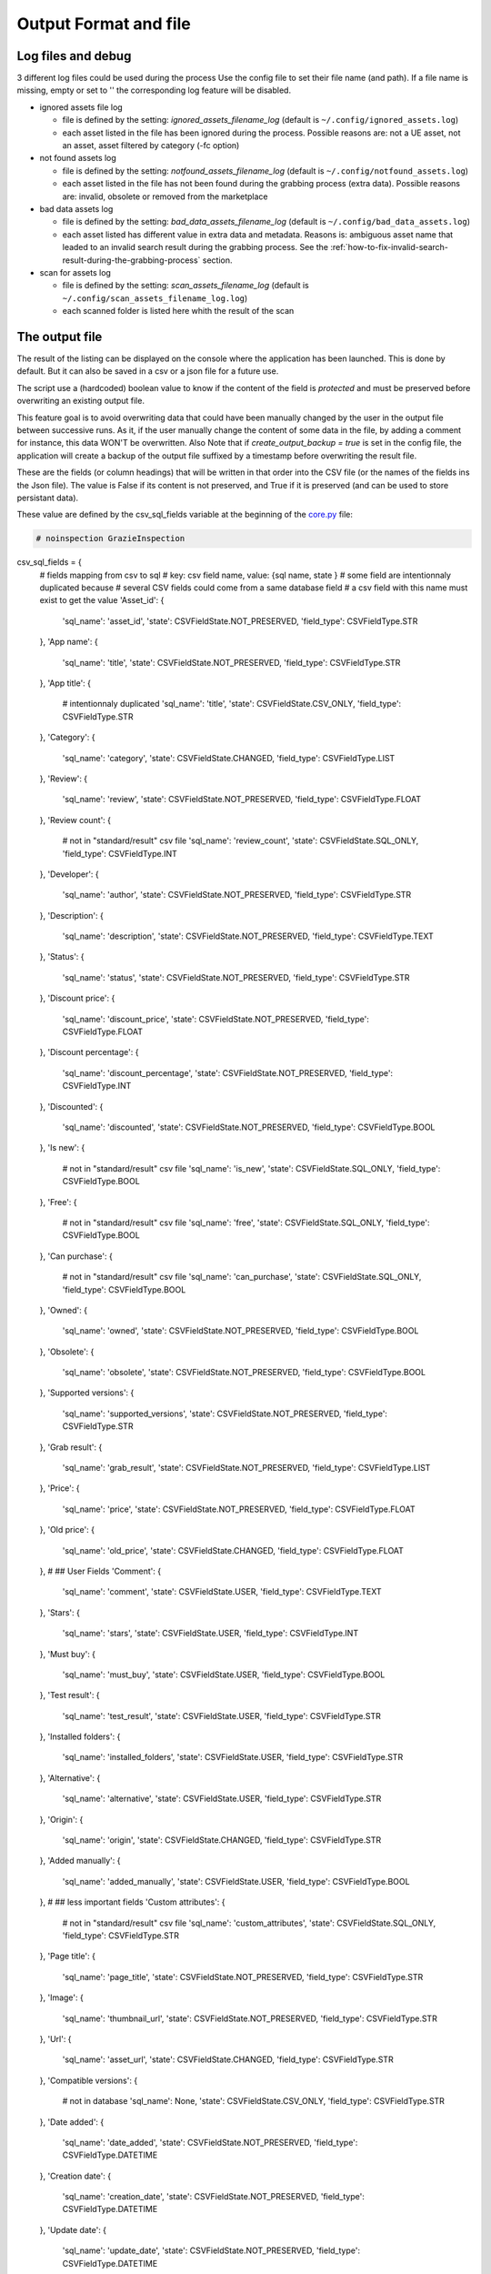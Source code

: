 Output Format and file
----------------------
.. _output:

Log files and debug
~~~~~~~~~~~~~~~~~~~

3 different log files could be used during the process Use the config
file to set their file name (and path). If a file name is missing, empty
or set to '' the corresponding log feature will be disabled.

-  ignored assets file log

   -  file is defined by the setting: `ignored_assets_filename_log`
      (default is ``~/.config/ignored_assets.log``)
   -  each asset listed in the file has been ignored during the process.
      Possible reasons are: not a UE asset, not an asset, asset filtered
      by category (-fc option)

-  not found assets log

   -  file is defined by the setting: `notfound_assets_filename_log`
      (default is ``~/.config/notfound_assets.log``)
   -  each asset listed in the file has not been found during the
      grabbing process (extra data). Possible reasons are: invalid,
      obsolete or removed from the marketplace

-  bad data assets log

   -  file is defined by the setting: `bad_data_assets_filename_log`
      (default is ``~/.config/bad_data_assets.log``)
   -  each asset listed has different value in extra data and metadata.
      Reasons is: ambiguous asset name that leaded to an invalid search
      result during the grabbing process. See the :ref:`how-to-fix-invalid-search-result-during-the-grabbing-process`
      section.

-  scan for assets log

   -  file is defined by the setting: `scan_assets_filename_log`
      (default is ``~/.config/scan_assets_filename_log.log``)
   -  each scanned folder is listed here whith the result of the scan


The output file
~~~~~~~~~~~~~~~

The result of the listing can be displayed on the console where the application
has been launched. This is done by default. But it can also be saved in
a csv or a json file for a future use.

The script use a (hardcoded) boolean value to know if the content of the
field is `protected` and must be preserved before overwriting an
existing output file.

This feature goal is to avoid overwriting data that could have been
manually changed by the user in the output file between successive runs.
As it, if the user manually change the content of some data in the file,
by adding a comment for instance, this data WON'T be overwritten. Also
Note that if `create_output_backup = true` is set in the config file,
the application will create a backup of the output file suffixed by a timestamp
before overwriting the result file.

These are the fields (or column headings) that will be written in that
order into the CSV file (or the names of the fields ins the Json file).
The value is False if its content is not preserved, and True if it is
preserved (and can be used to store persistant data).

These value are defined by the csv_sql_fields variable at the beginning of
the
`core.py <https://github.com/LaurentOngaro/UEVaultManager/blob/UEVaultManager/models/csv_data.py>`__
file:

.. code:: python

 # noinspection GrazieInspection
csv_sql_fields = {
    # fields mapping from csv to sql
    # key: csv field name, value: {sql name, state }
    # some field are intentionnaly duplicated because
    #   several CSV fields could come from a same database field
    #   a csv field with this name must exist to get the value
    'Asset_id': {
        'sql_name': 'asset_id',
        'state': CSVFieldState.NOT_PRESERVED,
        'field_type': CSVFieldType.STR
    },
    'App name': {
        'sql_name': 'title',
        'state': CSVFieldState.NOT_PRESERVED,
        'field_type': CSVFieldType.STR
    },
    'App title': {
        # intentionnaly duplicated
        'sql_name': 'title',
        'state': CSVFieldState.CSV_ONLY,
        'field_type': CSVFieldType.STR
    },
    'Category': {
        'sql_name': 'category',
        'state': CSVFieldState.CHANGED,
        'field_type': CSVFieldType.LIST
    },
    'Review': {
        'sql_name': 'review',
        'state': CSVFieldState.NOT_PRESERVED,
        'field_type': CSVFieldType.FLOAT
    },
    'Review count': {
        # not in "standard/result" csv file
        'sql_name': 'review_count',
        'state': CSVFieldState.SQL_ONLY,
        'field_type': CSVFieldType.INT
    },
    'Developer': {
        'sql_name': 'author',
        'state': CSVFieldState.NOT_PRESERVED,
        'field_type': CSVFieldType.STR
    },
    'Description': {
        'sql_name': 'description',
        'state': CSVFieldState.NOT_PRESERVED,
        'field_type': CSVFieldType.TEXT
    },
    'Status': {
        'sql_name': 'status',
        'state': CSVFieldState.NOT_PRESERVED,
        'field_type': CSVFieldType.STR
    },
    'Discount price': {
        'sql_name': 'discount_price',
        'state': CSVFieldState.NOT_PRESERVED,
        'field_type': CSVFieldType.FLOAT
    },
    'Discount percentage': {
        'sql_name': 'discount_percentage',
        'state': CSVFieldState.NOT_PRESERVED,
        'field_type': CSVFieldType.INT
    },
    'Discounted': {
        'sql_name': 'discounted',
        'state': CSVFieldState.NOT_PRESERVED,
        'field_type': CSVFieldType.BOOL
    },
    'Is new': {
        # not in "standard/result" csv file
        'sql_name': 'is_new',
        'state': CSVFieldState.SQL_ONLY,
        'field_type': CSVFieldType.BOOL
    },
    'Free': {
        # not in "standard/result" csv file
        'sql_name': 'free',
        'state': CSVFieldState.SQL_ONLY,
        'field_type': CSVFieldType.BOOL
    },
    'Can purchase': {
        # not in "standard/result" csv file
        'sql_name': 'can_purchase',
        'state': CSVFieldState.SQL_ONLY,
        'field_type': CSVFieldType.BOOL
    },
    'Owned': {
        'sql_name': 'owned',
        'state': CSVFieldState.NOT_PRESERVED,
        'field_type': CSVFieldType.BOOL
    },
    'Obsolete': {
        'sql_name': 'obsolete',
        'state': CSVFieldState.NOT_PRESERVED,
        'field_type': CSVFieldType.BOOL
    },
    'Supported versions': {
        'sql_name': 'supported_versions',
        'state': CSVFieldState.NOT_PRESERVED,
        'field_type': CSVFieldType.STR
    },
    'Grab result': {
        'sql_name': 'grab_result',
        'state': CSVFieldState.NOT_PRESERVED,
        'field_type': CSVFieldType.LIST
    },
    'Price': {
        'sql_name': 'price',
        'state': CSVFieldState.NOT_PRESERVED,
        'field_type': CSVFieldType.FLOAT
    },
    'Old price': {
        'sql_name': 'old_price',
        'state': CSVFieldState.CHANGED,
        'field_type': CSVFieldType.FLOAT
    },
    # ## User Fields
    'Comment': {
        'sql_name': 'comment',
        'state': CSVFieldState.USER,
        'field_type': CSVFieldType.TEXT
    },
    'Stars': {
        'sql_name': 'stars',
        'state': CSVFieldState.USER,
        'field_type': CSVFieldType.INT
    },
    'Must buy': {
        'sql_name': 'must_buy',
        'state': CSVFieldState.USER,
        'field_type': CSVFieldType.BOOL
    },
    'Test result': {
        'sql_name': 'test_result',
        'state': CSVFieldState.USER,
        'field_type': CSVFieldType.STR
    },
    'Installed folders': {
        'sql_name': 'installed_folders',
        'state': CSVFieldState.USER,
        'field_type': CSVFieldType.STR
    },
    'Alternative': {
        'sql_name': 'alternative',
        'state': CSVFieldState.USER,
        'field_type': CSVFieldType.STR
    },
    'Origin': {
        'sql_name': 'origin',
        'state': CSVFieldState.CHANGED,
        'field_type': CSVFieldType.STR
    },
    'Added manually': {
        'sql_name': 'added_manually',
        'state': CSVFieldState.USER,
        'field_type': CSVFieldType.BOOL
    },
    # ## less important fields
    'Custom attributes': {
        # not in "standard/result" csv file
        'sql_name': 'custom_attributes',
        'state': CSVFieldState.SQL_ONLY,
        'field_type': CSVFieldType.STR
    },
    'Page title': {
        'sql_name': 'page_title',
        'state': CSVFieldState.NOT_PRESERVED,
        'field_type': CSVFieldType.STR
    },
    'Image': {
        'sql_name': 'thumbnail_url',
        'state': CSVFieldState.NOT_PRESERVED,
        'field_type': CSVFieldType.STR
    },
    'Url': {
        'sql_name': 'asset_url',
        'state': CSVFieldState.CHANGED,
        'field_type': CSVFieldType.STR
    },
    'Compatible versions': {
        # not in database
        'sql_name': None,
        'state': CSVFieldState.CSV_ONLY,
        'field_type': CSVFieldType.STR
    },
    'Date added': {
        'sql_name': 'date_added',
        'state': CSVFieldState.NOT_PRESERVED,
        'field_type': CSVFieldType.DATETIME
    },
    'Creation date': {
        'sql_name': 'creation_date',
        'state': CSVFieldState.NOT_PRESERVED,
        'field_type': CSVFieldType.DATETIME
    },
    'Update date': {
        'sql_name': 'update_date',
        'state': CSVFieldState.NOT_PRESERVED,
        'field_type': CSVFieldType.DATETIME
    },
    'UE version': {
        # not in database
        'sql_name': None,
        'state': CSVFieldState.CSV_ONLY,
        'field_type': CSVFieldType.STR
    },
    'Uid': {
        'sql_name': 'id',
        'state': CSVFieldState.NOT_PRESERVED,
        'field_type': CSVFieldType.STR
    },
    # ## UE asset class field only
    'Namespace': {
        'sql_name': 'namespace',
        'state': CSVFieldState.ASSET_ONLY,
        'field_type': CSVFieldType.STR
    },
    'Catalog itemid': {
        'sql_name': 'catalog_item_id',
        'state': CSVFieldState.ASSET_ONLY,
        'field_type': CSVFieldType.STR
    },
    'Asset slug': {
        'sql_name': 'asset_slug',
        'state': CSVFieldState.SQL_ONLY,
        'field_type': CSVFieldType.STR
    },
    'urlSlug': {
        # intentionnaly duplicated
        'sql_name': 'asset_slug',
        'state': CSVFieldState.CHANGED,
        'field_type': CSVFieldType.STR
    },
    'Currency code': {
        'sql_name': 'currency_code',
        'state': CSVFieldState.ASSET_ONLY,
        'field_type': CSVFieldType.STR
    },
    'Technical details': {
        'sql_name': 'technical_details',
        'state': CSVFieldState.ASSET_ONLY,
        'field_type': CSVFieldType.STR
    },
    'Long description': {
        'sql_name': 'long_description',
        'state': CSVFieldState.ASSET_ONLY,
        'field_type': CSVFieldType.TEXT
    },
    'Tags': {
        'sql_name': 'tags',
        'state': CSVFieldState.SQL_ONLY,
        'field_type': CSVFieldType.STR
    },
    'Comment rating id': {
        'sql_name': 'comment_rating_id',
        'state': CSVFieldState.ASSET_ONLY,
        'field_type': CSVFieldType.STR
    },
    'Rating id': {
        'sql_name': 'rating_id',
        'state': CSVFieldState.ASSET_ONLY,
        'field_type': CSVFieldType.STR
    },
    'Is catalog item': {
        'sql_name': 'is_catalog_item',
        'state': CSVFieldState.ASSET_ONLY,
        'field_type': CSVFieldType.BOOL
    },
    'Thumbnail': {
        # intentionnaly duplicated
        'sql_name': 'thumbnail_url',
        'state': CSVFieldState.ASSET_ONLY,
        'field_type': CSVFieldType.STR
    },
    'Release info': {
        'sql_name': 'release_info',
        'state': CSVFieldState.NOT_PRESERVED,
        'field_type': CSVFieldType.STR
    },
    'Downloaded size': {
        'sql_name': 'downloaded_size',
        'state': CSVFieldState.NOT_PRESERVED,
        'field_type': CSVFieldType.STR
    },
}


The individual json files
~~~~~~~~~~~~~~~~~~~~~~~~~

Each asset will also have its data saved in to different json files:

-  for the all the assets available in the marketplace (including the owned ones):

  -  the folder ``<Scraping folder>/assets``: contains a json file for each
     asset (identified by its `asset_id` is the asset has one) to store its metadata (get from
     a call to the epic API). The <Scraping folder> can be set in the ``<config folder>/config_gui.ini`` configuration file

-  for the assets OWNED by the user

  -  the folder ``<data folder>/metadata``: contains a json file for each
     asset (identified by its `asset_id`) to store its metadata (get from
     a call to the epic API)
  -  the folder ``<data folder>/extra``: contains a json file for each
     asset (identified by its `asset_id`) to store its ''extra data''
     (grabbed from the marketplace page of the asset)

Note:

-  filtering data (using the -fc optional arguments) occurs BEFORE
   saving extra data
-  some `extra` json files can be missing where the corresponding
   `metadata` json file is present, that's because some data could have
   not been grabbed or the asset page not found during the process.
-  the grabbing processing for extra data is using a text based search,
   so the analysed asset page could be the bad one and results could be
   taken for another asset. See the :ref:`how-to-fix-invalid-search-result-during-the-grabbing-process`
   section.

.. _how-to-fix-invalid-search-result-during-the-grabbing-process:

how to fix invalid search result during the grabbing process
~~~~~~~~~~~~~~~~~~~~~~~~~~~~~~~~~~~~~~~~~~~~~~~~~~~~~~~~~~~~

The grabbing processing for extra data is using a text based search
(partial and case-insensitive). By default, only the first result of
this search is taken as the corresponding asset. When the asset name,
which must be converted to be used as a search keyword, is ambiguous,
the search could provide several results or even a wrong result (an
asset that don't correspond).

So, in that case, the asset page that is analyzed could be the bad one
and grabbed data could be taken for the wrong asset.

To limit this error, a text comparison is done between the asset title
in the metadata and the title in the asset page. If the values are
different, the asset name is added to the file pointed by the
`bad_data_assets_filename_log` value of the config file and its `error`
field will contain a value different from 0. Each value correspond to a
specific error code (see :ref:`possible-values-in-the-error-field`)

To fix that, the search of the correct url for the asset must be done
and validated manually.

Once validated, the correct URL could be added into the result file,
inside the Url field. As this field is marked as `protected`, it won't
be overwritten on the next data update and will be used as a source url
for the page to be grabbed instead of making a new search for the asset
page. (THIS IS STILL TO BE DONE / TODO)

**Please Note that the user is responsable for respecting the attended
format of the result file when modifying its content. Breaking its
structure will probably result in losing the data the user has modified
in the file when the application will be executed next time.**

Making a backup before any manual modification is certainly a good idea.
Using a tool (e.g. a linter) to check if the structure of the file (json
or CSV) is still correct before running the application again is also a
very good idea.

.. _possible-values-in-the-error-field:

possible values in the error Field
~~~~~~~~~~~~~~~~~~~~~~~~~~~~~~~~~~

The `Grab result` field of each asset contains a value that indicate how
the process has run. These code are defined by the following enum at the
beginning of the
`api/egs.py <https://github.com/LaurentOngaro/UEVaultManager/blob/UEVaultManager/UEVaultManager/api/egs.py>`__
file:

.. code:: python

   class GrabResult(Enum):
       NO_ERROR = 0
       INCONSISTANT_DATA = 1
       PAGE_NOT_FOUND = 2
       CONTENT_NOT_FOUND = 3
       TIMEOUT = 4
